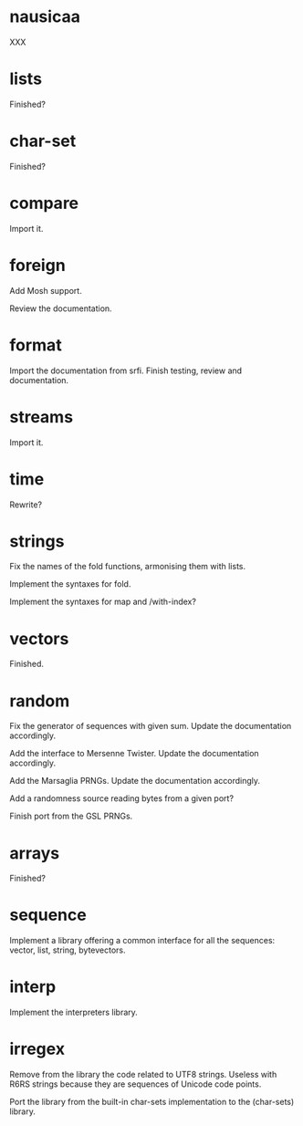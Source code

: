 * nausicaa

  XXX

* lists

  Finished?

* char-set

  Finished?

* compare

  Import it.

* foreign

  Add Mosh support.

  Review the documentation.

* format

  Import the documentation from srfi.
  Finish testing, review and documentation.

* streams

  Import it.

* time

  Rewrite?

* strings

  Fix the names of the fold functions, armonising them with lists.

  Implement the syntaxes for fold.

  Implement the syntaxes for map and /with-index?

* vectors

  Finished.

* random

  Fix  the   generator  of  sequences   with  given  sum.    Update  the
  documentation accordingly.

  Add  the  interface to  Mersenne  Twister.   Update the  documentation
  accordingly.

  Add the Marsaglia PRNGs.  Update the documentation accordingly.

  Add a randomness source reading bytes from a given port?

  Finish port from the GSL PRNGs.

* arrays

  Finished?

* sequence

  Implement a library offering a common interface for all the sequences:
  vector, list, string, bytevectors.

* interp

  Implement the interpreters library.

* irregex

  Remove from  the library  the code related  to UTF8  strings.  Useless
  with R6RS strings because they are sequences of Unicode code points.

  Port  the library from  the built-in  char-sets implementation  to the
  (char-sets) library.

